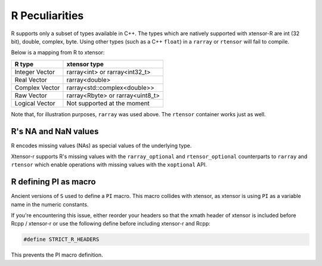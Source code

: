 .. Copyright (c) 2016, Wolf Vollprecht, Johan Mabille and Sylvain Corlay

   Distributed under the terms of the BSD 3-Clause License.

   The full license is in the file LICENSE, distributed with this software.

.. _r-pec:

R Peculiarities
===============

R supports only a subset of types available in C++. The types which are natively
supported with xtensor-R are int (32 bit), double, complex, byte.
Using other types (such as a C++ ``float``) in a  ``rarray`` or ``rtensor`` will fail to compile.

Below is a mapping from R to xtensor:

+----------------+----------------------------------+
| R type         | xtensor type                     |
+================+==================================+
| Integer Vector | rarray<int> or rarray<int32_t>   |
+----------------+----------------------------------+
| Real Vector    | rarray<double>                   |
+----------------+----------------------------------+
| Complex Vector | rarray<std::complex<double>>     |
+----------------+----------------------------------+
| Raw Vector     | rarray<Rbyte> or rarray<uint8_t> |
+----------------+----------------------------------+
| Logical Vector | Not supported at the moment      |
+----------------+----------------------------------+

Note that, for illustration purposes, ``rarray`` was used above. The ``rtensor``
container works just as well.

R's NA and NaN values
---------------------

R encodes missing values (NAs) as special values of the underlying type.

Xtensor-r supports R's missing values with the ``rarray_optional`` and
``rtensor_optional`` counterparts to ``rarray`` and ``rtensor`` which enable
operations with missing values with the ``xoptional`` API.

R defining PI as macro
----------------------

Ancient versions of ``S`` used to define a ``PI`` macro. This macro collides with
xtensor, as xtensor is using ``PI`` as a variable name in the numeric constants.

If you're encountering this issue, either reorder your headers so that the xmath
header of xtensor is included before Rcpp / xtensor-r or use the following define
before including xtensor-r and Rcpp:

.. code::

    #define STRICT_R_HEADERS

This prevents the PI macro definition.

